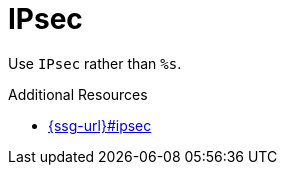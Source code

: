 :navtitle: IPsec
:keywords: reference, rule, IPsec

= IPsec

Use `IPsec` rather than `%s`.

.Additional Resources

* link:{ssg-url}#ipsec[]

